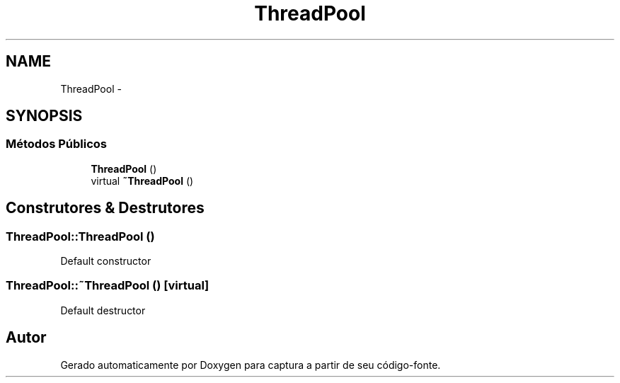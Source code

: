 .TH "ThreadPool" 3 "Terça, 10 de Junho de 2014" "Version 1.0.x" "captura" \" -*- nroff -*-
.ad l
.nh
.SH NAME
ThreadPool \- 
.SH SYNOPSIS
.br
.PP
.SS "Métodos Públicos"

.in +1c
.ti -1c
.RI "\fBThreadPool\fP ()"
.br
.ti -1c
.RI "virtual \fB~ThreadPool\fP ()"
.br
.in -1c
.SH "Construtores & Destrutores"
.PP 
.SS "ThreadPool::ThreadPool ()"
Default constructor 
.SS "ThreadPool::~ThreadPool ()\fC [virtual]\fP"
Default destructor 

.SH "Autor"
.PP 
Gerado automaticamente por Doxygen para captura a partir de seu código-fonte\&.
